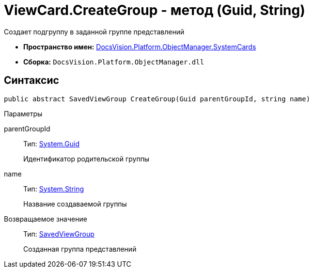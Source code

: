 = ViewCard.CreateGroup - метод (Guid, String)

Создает подгруппу в заданной группе представлений

* *Пространство имен:* xref:api/DocsVision/Platform/ObjectManager/SystemCards/SystemCards_NS.adoc[DocsVision.Platform.ObjectManager.SystemCards]
* *Сборка:* `DocsVision.Platform.ObjectManager.dll`

== Синтаксис

[source,csharp]
----
public abstract SavedViewGroup CreateGroup(Guid parentGroupId, string name)
----

Параметры

parentGroupId::
Тип: http://msdn.microsoft.com/ru-ru/library/system.guid.aspx[System.Guid]
+
Идентификатор родительской группы
name::
Тип: http://msdn.microsoft.com/ru-ru/library/system.string.aspx[System.String]
+
Название создаваемой группы

Возвращаемое значение::
Тип: xref:api/DocsVision/Platform/ObjectManager/SystemCards/SavedViewGroup_CL.adoc[SavedViewGroup]
+
Созданная группа представлений
